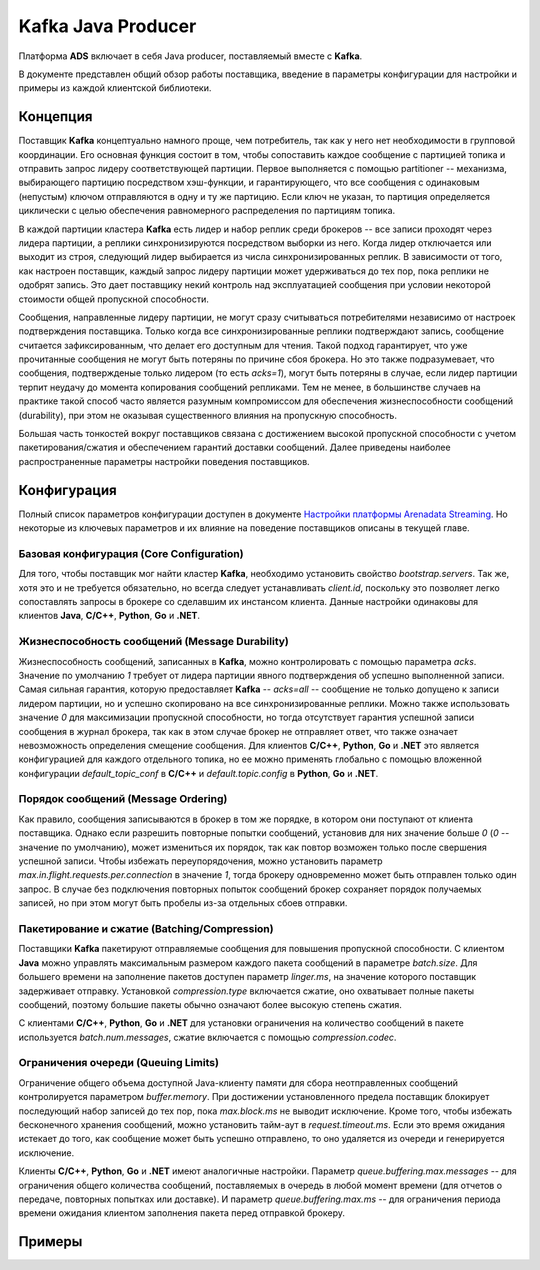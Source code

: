 Kafka Java Producer
=====================

Платформа **ADS** включает в себя Java producer, поставляемый вместе с **Kafka**.

В документе представлен общий обзор работы поставщика, введение в параметры конфигурации для настройки и примеры из каждой клиентской библиотеки.


Концепция
-----------

Поставщик **Kafka** концептуально намного проще, чем потребитель, так как у него нет необходимости в групповой координации. Его основная функция состоит в том, чтобы сопоставить каждое сообщение с партицией топика и отправить запрос лидеру соответствующей партиции. Первое выполняется с помощью partitioner -- механизма, выбирающего партицию посредством хэш-функции, и гарантирующего, что все сообщения с одинаковым (непустым) ключом отправляются в одну и ту же партицию. Если ключ не указан, то партиция определяется циклически с целью обеспечения равномерного распределения по партициям топика.

В каждой партиции кластера **Kafka** есть лидер и набор реплик среди брокеров -- все записи проходят через лидера партиции, а реплики синхронизируются посредством выборки из него. Когда лидер отключается или выходит из строя, следующий лидер выбирается из числа синхронизированных реплик. В зависимости от того, как настроен поставщик, каждый запрос лидеру партиции может удерживаться до тех пор, пока реплики не одобрят запись. Это дает поставщику некий контроль над эксплуатацией сообщения при условии некоторой стоимости общей пропускной способности.

Сообщения, направленные лидеру партиции, не могут сразу считываться потребителями независимо от настроек подтверждения поставщика. Только когда все синхронизированные реплики подтверждают запись, сообщение считается зафиксированным, что делает его доступным для чтения. Такой подход гарантирует, что уже прочитанные сообщения не могут быть потеряны по причине сбоя брокера. Но это также подразумевает, что сообщения, подтвержденые только лидером (то есть *acks=1*), могут быть потеряны в случае, если лидер партиции терпит неудачу до момента копирования сообщений репликами. Тем не менее, в большинстве случаев на практике такой способ часто является разумным компромиссом для обеспечения жизнеспособности сообщений (durability), при этом не оказывая существенного влияния на пропускную способность.

Большая часть тонкостей вокруг поставщиков связана с достижением высокой пропускной способности с учетом пакетирования/сжатия и обеспечением гарантий доставки сообщений. Далее приведены наиболее распространенные параметры настройки поведения поставщиков.


Конфигурация
-------------

Полный список параметров конфигурации доступен в документе `Настройки платформы Arenadata Streaming <https://docs.arenadata.io/ads/Config/index.html>`_. Но некоторые из ключевых параметров и их влияние на поведение поставщиков описаны в текущей главе.


Базовая конфигурация (Core Configuration)
^^^^^^^^^^^^^^^^^^^^^^^^^^^^^^^^^^^^^^^^^^

Для того, чтобы поставщик мог найти кластер **Kafka**, необходимо установить свойство *bootstrap.servers*. Так же, хотя это и не требуется обязательно, но всегда следует устанавливать *client.id*, поскольку это позволяет легко сопоставлять запросы в брокере со сделавшим их инстансом клиента. Данные настройки одинаковы для клиентов **Java**, **C/C++**, **Python**, **Go** и **.NET**.


Жизнеспособность сообщений (Message Durability)
^^^^^^^^^^^^^^^^^^^^^^^^^^^^^^^^^^^^^^^^^^^^^^^^^

Жизнеспособность сообщений, записанных в **Kafka**, можно контролировать с помощью параметра *acks*. Значение по умолчанию *1* требует от лидера партиции явного подтверждения об успешно выполненной записи. Самая сильная гарантия, которую предоставляет **Kafka** -- *acks=all* -- сообщение не только допущено к записи лидером партиции, но и успешно скопировано на все синхронизированные реплики. Можно также использовать значение *0* для максимизации пропускной способности, но тогда отсутствует гарантия успешной записи сообщения в журнал брокера, так как в этом случае брокер не отправляет ответ, что также означает невозможность определения смещение сообщения. Для клиентов **C/C++**, **Python**, **Go** и **.NET** это является конфигурацией для каждого отдельного топика, но ее можно применять глобально с помощью вложенной конфигурации *default_topic_conf* в **C/C++** и *default.topic.config* в **Python**, **Go** и **.NET**.



Порядок сообщений (Message Ordering)
^^^^^^^^^^^^^^^^^^^^^^^^^^^^^^^^^^^^^^^

Как правило, сообщения записываются в брокер в том же порядке, в котором они поступают от клиента поставщика. Однако если разрешить повторные попытки сообщений, установив для них значение больше *0* (*0* -- значение по умолчанию), может измениться их порядок, так как повтор возможен только после свершения успешной записи. Чтобы избежать переупорядочения, можно установить параметр *max.in.flight.requests.per.connection* в значение *1*, тогда брокеру одновременно может быть отправлен только один запрос. В случае без подключения повторных попыток сообщений брокер сохраняет порядок получаемых записей, но при этом могут быть пробелы из-за отдельных сбоев отправки.


Пакетирование и сжатие (Batching/Compression)
^^^^^^^^^^^^^^^^^^^^^^^^^^^^^^^^^^^^^^^^^^^^^^

Поставщики **Kafka** пакетируют отправляемые сообщения для повышения пропускной способности. С клиентом **Java** можно управлять максимальным размером каждого пакета сообщений в параметре *batch.size*. Для большего времени на заполнение пакетов доступен параметр *linger.ms*, на значение которого поставщик задерживает отправку. Установкой *compression.type* включается сжатие, оно охватывает полные пакеты сообщений, поэтому большие пакеты обычно означают более высокую степень сжатия.

С клиентами **C/C++**, **Python**, **Go** и **.NET** для установки ограничения на количество сообщений в пакете используется *batch.num.messages*, сжатие включается с помощью *compression.codec*.


Ограничения очереди (Queuing Limits)
^^^^^^^^^^^^^^^^^^^^^^^^^^^^^^^^^^^^^

Ограничение общего объема доступной Java-клиенту памяти для сбора неотправленных сообщений контролируется параметром *buffer.memory*. При достижении установленного предела поставщик блокирует последующий набор записей до тех пор, пока *max.block.ms* не выводит исключение. Кроме того, чтобы избежать бесконечного хранения сообщений, можно установить тайм-аут в *request.timeout.ms*. Если это время ожидания истекает до того, как сообщение может быть успешно отправлено, то оно удаляется из очереди и генерируется исключение.

Клиенты **C/C++**, **Python**, **Go** и **.NET** имеют аналогичные настройки. Параметр *queue.buffering.max.messages* -- для ограничения общего количества сообщений, поставляемых в очередь в любой момент времени (для отчетов о передаче, повторных попытках или доставке). И параметр *queue.buffering.max.ms* -- для ограничения периода времени ожидания клиентом заполнения пакета перед отправкой брокеру.


Примеры
----------



